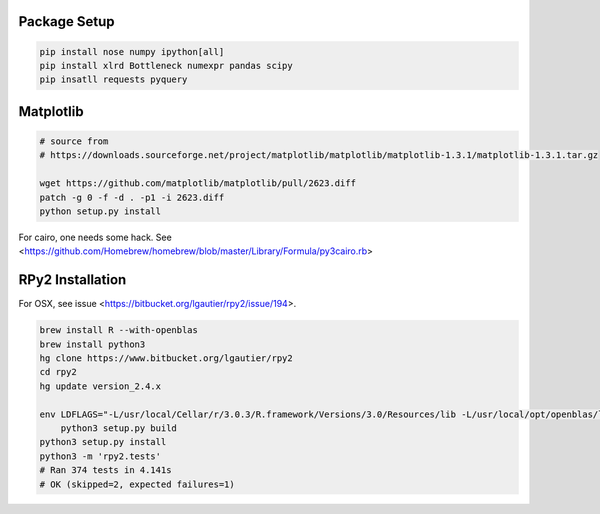 Package Setup
-------------

.. code-block::

    pip install nose numpy ipython[all]
    pip install xlrd Bottleneck numexpr pandas scipy
    pip insatll requests pyquery


Matplotlib
----------

.. code-block::

    # source from
    # https://downloads.sourceforge.net/project/matplotlib/matplotlib/matplotlib-1.3.1/matplotlib-1.3.1.tar.gz

    wget https://github.com/matplotlib/matplotlib/pull/2623.diff
    patch -g 0 -f -d . -p1 -i 2623.diff
    python setup.py install


For cairo, one needs some hack. See <https://github.com/Homebrew/homebrew/blob/master/Library/Formula/py3cairo.rb>

RPy2 Installation
-----------------

For OSX, see issue <https://bitbucket.org/lgautier/rpy2/issue/194>.

.. code-block::

    brew install R --with-openblas
    brew install python3
    hg clone https://www.bitbucket.org/lgautier/rpy2
    cd rpy2
    hg update version_2.4.x

    env LDFLAGS="-L/usr/local/Cellar/r/3.0.3/R.framework/Versions/3.0/Resources/lib -L/usr/local/opt/openblas/lib" \
        python3 setup.py build
    python3 setup.py install
    python3 -m 'rpy2.tests'
    # Ran 374 tests in 4.141s
    # OK (skipped=2, expected failures=1)
